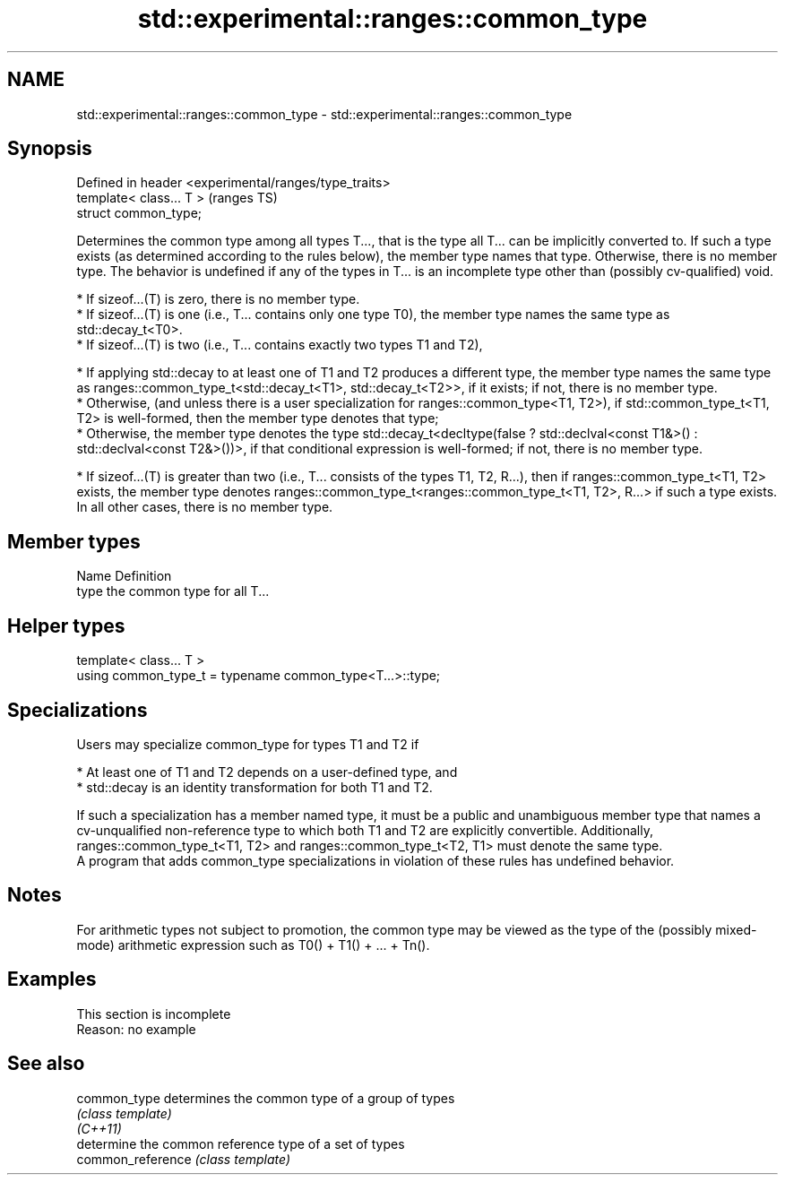 .TH std::experimental::ranges::common_type 3 "2020.03.24" "http://cppreference.com" "C++ Standard Libary"
.SH NAME
std::experimental::ranges::common_type \- std::experimental::ranges::common_type

.SH Synopsis

  Defined in header <experimental/ranges/type_traits>
  template< class... T >                               (ranges TS)
  struct common_type;

  Determines the common type among all types T..., that is the type all T... can be implicitly converted to. If such a type exists (as determined according to the rules below), the member type names that type. Otherwise, there is no member type. The behavior is undefined if any of the types in T... is an incomplete type other than (possibly cv-qualified) void.

  * If sizeof...(T) is zero, there is no member type.
  * If sizeof...(T) is one (i.e., T... contains only one type T0), the member type names the same type as std::decay_t<T0>.
  * If sizeof...(T) is two (i.e., T... contains exactly two types T1 and T2),



        * If applying std::decay to at least one of T1 and T2 produces a different type, the member type names the same type as ranges::common_type_t<std::decay_t<T1>, std::decay_t<T2>>, if it exists; if not, there is no member type.
        * Otherwise, (and unless there is a user specialization for ranges::common_type<T1, T2>), if std::common_type_t<T1, T2> is well-formed, then the member type denotes that type;
        * Otherwise, the member type denotes the type std::decay_t<decltype(false ? std::declval<const T1&>() : std::declval<const T2&>())>, if that conditional expression is well-formed; if not, there is no member type.



  * If sizeof...(T) is greater than two (i.e., T... consists of the types T1, T2, R...), then if ranges::common_type_t<T1, T2> exists, the member type denotes ranges::common_type_t<ranges::common_type_t<T1, T2>, R...> if such a type exists. In all other cases, there is no member type.


.SH Member types


  Name Definition
  type the common type for all T...


.SH Helper types


  template< class... T >
  using common_type_t = typename common_type<T...>::type;


.SH Specializations

  Users may specialize common_type for types T1 and T2 if

  * At least one of T1 and T2 depends on a user-defined type, and
  * std::decay is an identity transformation for both T1 and T2.

  If such a specialization has a member named type, it must be a public and unambiguous member type that names a cv-unqualified non-reference type to which both T1 and T2 are explicitly convertible. Additionally, ranges::common_type_t<T1, T2> and ranges::common_type_t<T2, T1> must denote the same type.
  A program that adds common_type specializations in violation of these rules has undefined behavior.

.SH Notes

  For arithmetic types not subject to promotion, the common type may be viewed as the type of the (possibly mixed-mode) arithmetic expression such as T0() + T1() + ... + Tn().

.SH Examples


   This section is incomplete
   Reason: no example


.SH See also



  common_type      determines the common type of a group of types
                   \fI(class template)\fP
  \fI(C++11)\fP
                   determine the common reference type of a set of types
  common_reference \fI(class template)\fP




